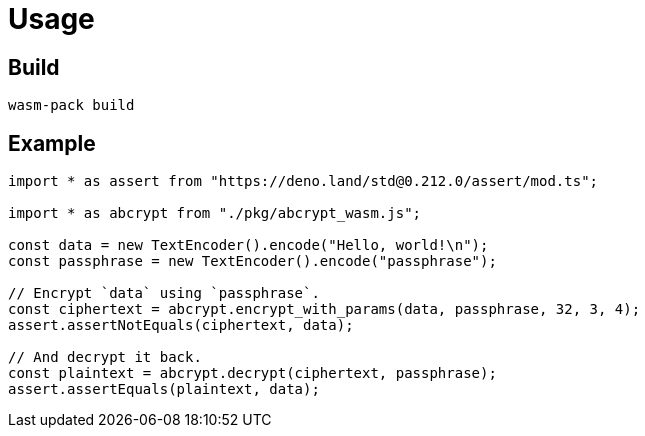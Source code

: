 // SPDX-FileCopyrightText: 2023 Shun Sakai
//
// SPDX-License-Identifier: CC-BY-4.0

= Usage

== Build

[source,sh]
----
wasm-pack build
----

== Example

[source,ts]
----
import * as assert from "https://deno.land/std@0.212.0/assert/mod.ts";

import * as abcrypt from "./pkg/abcrypt_wasm.js";

const data = new TextEncoder().encode("Hello, world!\n");
const passphrase = new TextEncoder().encode("passphrase");

// Encrypt `data` using `passphrase`.
const ciphertext = abcrypt.encrypt_with_params(data, passphrase, 32, 3, 4);
assert.assertNotEquals(ciphertext, data);

// And decrypt it back.
const plaintext = abcrypt.decrypt(ciphertext, passphrase);
assert.assertEquals(plaintext, data);
----
